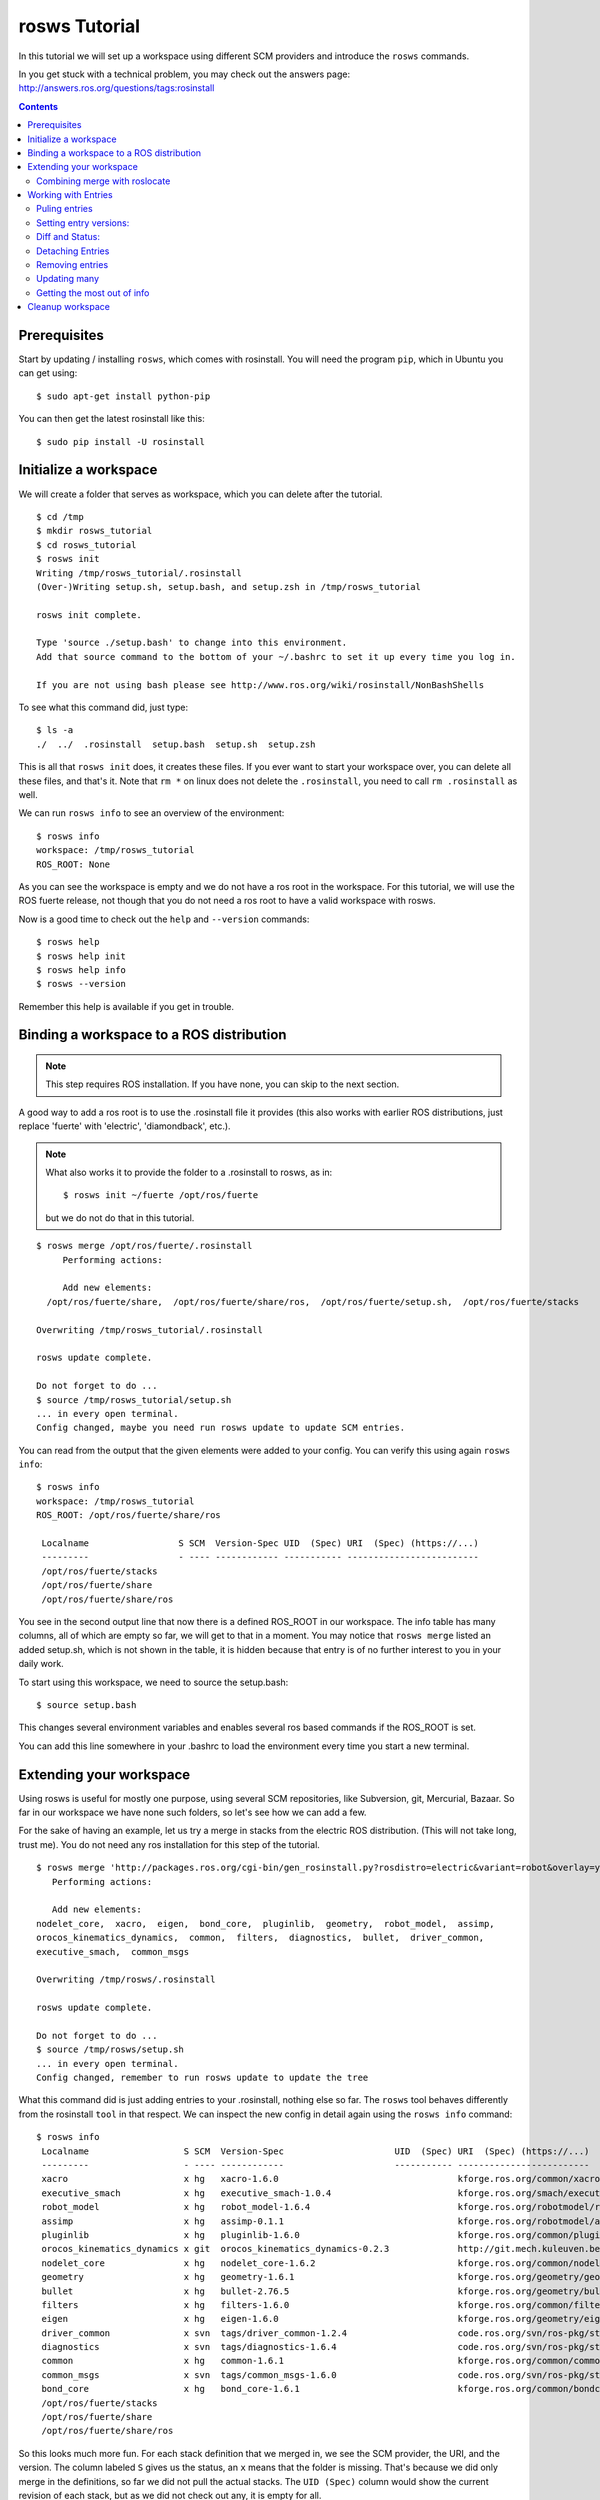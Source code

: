 rosws Tutorial
==============

In this tutorial we will set up a workspace using different SCM
providers and introduce the ``rosws`` commands.

In you get stuck with a technical problem, you may check out
the answers page: http://answers.ros.org/questions/tags:rosinstall

.. contents:: Contents
   :depth: 3

Prerequisites
-------------

Start by updating / installing ``rosws``, which comes with rosinstall. 
You will need the program ``pip``, which in Ubuntu 
you can get using:

::

  $ sudo apt-get install python-pip

You can then get the latest rosinstall like this:

::

    $ sudo pip install -U rosinstall

Initialize a workspace
----------------------

We will create a folder that serves as workspace, which you can 
delete after the tutorial.

::

  $ cd /tmp
  $ mkdir rosws_tutorial
  $ cd rosws_tutorial
  $ rosws init
  Writing /tmp/rosws_tutorial/.rosinstall
  (Over-)Writing setup.sh, setup.bash, and setup.zsh in /tmp/rosws_tutorial

  rosws init complete.

  Type 'source ./setup.bash' to change into this environment. 
  Add that source command to the bottom of your ~/.bashrc to set it up every time you log in.

  If you are not using bash please see http://www.ros.org/wiki/rosinstall/NonBashShells


To see what this command did, just type:

::
  
  $ ls -a
  ./  ../  .rosinstall  setup.bash  setup.sh  setup.zsh

This is all that ``rosws init`` does, it creates these files. If you
ever want to start your workspace over, you can delete all these
files, and that's it. Note that ``rm *`` on linux does not delete 
the ``.rosinstall``, you need to call ``rm .rosinstall`` as well.

We can run ``rosws info`` to see an overview of the environment:

::

  $ rosws info
  workspace: /tmp/rosws_tutorial
  ROS_ROOT: None

As you can see the workspace is empty and we do not have a ros root in
the workspace. For this tutorial, we will use the ROS fuerte release,
not though that you do not need a ros root to have a valid workspace 
with rosws.

Now is a good time to check out the ``help`` and ``--version`` commands::

  $ rosws help
  $ rosws help init
  $ rosws help info
  $ rosws --version

Remember this help is available if you get in trouble.

Binding a workspace to a ROS distribution
-----------------------------------------

.. note:: This step requires ROS installation. If you have none, you can 
  skip to the next section.

A good way to add a ros root is to use the .rosinstall file it 
provides (this also works with earlier ROS distributions, just 
replace 'fuerte' with 'electric', 'diamondback', etc.). 

.. note:: What also works it to provide the folder to a .rosinstall to rosws, 
  as in::
    $ rosws init ~/fuerte /opt/ros/fuerte
  but we do not do that in this tutorial.

::
  
  $ rosws merge /opt/ros/fuerte/.rosinstall
       Performing actions: 

       Add new elements:
    /opt/ros/fuerte/share,  /opt/ros/fuerte/share/ros,  /opt/ros/fuerte/setup.sh,  /opt/ros/fuerte/stacks
  
  Overwriting /tmp/rosws_tutorial/.rosinstall
  
  rosws update complete.
  
  Do not forget to do ...
  $ source /tmp/rosws_tutorial/setup.sh
  ... in every open terminal.
  Config changed, maybe you need run rosws update to update SCM entries.

You can read from the output that the given elements were added to
your config. You can verify this using again ``rosws info``::

  $ rosws info
  workspace: /tmp/rosws_tutorial
  ROS_ROOT: /opt/ros/fuerte/share/ros

   Localname                 S SCM  Version-Spec UID  (Spec) URI  (Spec) (https://...)
   ---------                 - ---- ------------ ----------- -------------------------
   /opt/ros/fuerte/stacks                                    
   /opt/ros/fuerte/share                                     
   /opt/ros/fuerte/share/ros 

You see in the second output line that now there is a defined ROS_ROOT in our workspace.
The info table has many columns, all of which are empty so far, we will get to that in a moment.
You may notice that ``rosws merge`` listed an added setup.sh, which is not shown in the table,
it is hidden because that entry is of no further interest to you in your daily work.

To start using this workspace, we need to source the setup.bash:

::

  $ source setup.bash

This changes several environment variables and enables several ros based 
commands if the ROS_ROOT is set.

You can add this line somewhere in your .bashrc to load the environment 
every time you start a new terminal.

Extending your workspace
------------------------

Using rosws is useful for mostly one purpose, using several SCM
repositories, like Subversion, git, Mercurial, Bazaar. So far in 
our workspace we have none such folders, so let's see how we can 
add a few.

For the sake of having an example, let us try a merge in stacks from
the electric ROS distribution. (This will not take long, trust me).
You do not need any ros installation for this step of the tutorial.

::

  $ rosws merge 'http://packages.ros.org/cgi-bin/gen_rosinstall.py?rosdistro=electric&variant=robot&overlay=yes'
     Performing actions: 

     Add new elements:
  nodelet_core,  xacro,  eigen,  bond_core,  pluginlib,  geometry,  robot_model,  assimp,  
  orocos_kinematics_dynamics,  common,  filters,  diagnostics,  bullet,  driver_common,  
  executive_smach,  common_msgs
  
  Overwriting /tmp/rosws/.rosinstall
  
  rosws update complete.
  
  Do not forget to do ...
  $ source /tmp/rosws/setup.sh
  ... in every open terminal.
  Config changed, remember to run rosws update to update the tree
  
What this command did is just adding entries to your .rosinstall, nothing else so far. 
The ``rosws`` tool behaves differently from the rosinstall ``tool`` in that respect.
We can inspect the new config in detail again using the ``rosws info`` command:

::

  $ rosws info
   Localname                  S SCM  Version-Spec                     UID  (Spec) URI  (Spec) (https://...)
   ---------                  - ---- ------------                     ----------- -------------------------
   xacro                      x hg   xacro-1.6.0                                  kforge.ros.org/common/xacro
   executive_smach            x hg   executive_smach-1.0.4                        kforge.ros.org/smach/executive_smach
   robot_model                x hg   robot_model-1.6.4                            kforge.ros.org/robotmodel/robot_model
   assimp                     x hg   assimp-0.1.1                                 kforge.ros.org/robotmodel/assimp
   pluginlib                  x hg   pluginlib-1.6.0                              kforge.ros.org/common/pluginlib
   orocos_kinematics_dynamics x git  orocos_kinematics_dynamics-0.2.3             http://git.mech.kuleuven.be/robotics/orocos_kinematics_dynamics.git
   nodelet_core               x hg   nodelet_core-1.6.2                           kforge.ros.org/common/nodeletcore
   geometry                   x hg   geometry-1.6.1                               kforge.ros.org/geometry/geometry
   bullet                     x hg   bullet-2.76.5                                kforge.ros.org/geometry/bullet
   filters                    x hg   filters-1.6.0                                kforge.ros.org/common/filters
   eigen                      x hg   eigen-1.6.0                                  kforge.ros.org/geometry/eigen
   driver_common              x svn  tags/driver_common-1.2.4                     code.ros.org/svn/ros-pkg/stacks/driver_common/
   diagnostics                x svn  tags/diagnostics-1.6.4                       code.ros.org/svn/ros-pkg/stacks/diagnostics/
   common                     x hg   common-1.6.1                                 kforge.ros.org/common/common
   common_msgs                x svn  tags/common_msgs-1.6.0                       code.ros.org/svn/ros-pkg/stacks/common_msgs/
   bond_core                  x hg   bond_core-1.6.1                              kforge.ros.org/common/bondcore
   /opt/ros/fuerte/stacks                                                         
   /opt/ros/fuerte/share                                                          
   /opt/ros/fuerte/share/ros

So this looks much more fun. For each stack definition that we merged in, we see the SCM provider, the URI, and the version. The column labeled ``S`` gives us the status, an ``x`` means that the folder is missing. That's because we did only merge in the definitions, so far we did not pull the actual stacks. The ``UID (Spec)`` column would show the current revision of each stack, but as we did not check out any, it is empty for all.

.. note:: For svn, rosws, uses the standard layout to reduce table width. So 
  uri = ``https://code.ros.org/svn/ros-pkg/stacks/common_msgs/tags/common_msgs-1.6.0``
  becomes
  uri = ``code.ros.org/svn/ros-pkg/stacks/common_msgs``
  Version-Spec = ``tags/common_msgs-1.6.0``

We can use ``rosws info`` also to compare just a few entries and to look into one entry in detail:

::

  $ rosws info common filters
   Localname S SCM  Version-Spec  UID  (Spec) URI  (Spec) (https://...)
   --------- - ---- ------------  ----------- -------------------------
   filters   x hg   filters-1.6.0             kforge.ros.org/common/filters
   common    x hg   common-1.6.1              kforge.ros.org/common/common

  $ rosws info diagnostics
  Localname:         diagnostics
  Path               /tmp/rosws_tutorial/diagnostics
  Status:            x
  SCM:               svn
  URI:               https://code.ros.org/svn/ros-pkg/stacks/diagnostics/tags/diagnostics-1.6.4
  Current URI:       
  Version-Spec:      
  Spec-Revision:     
  Current-Revision:  
  Other Properties:  []

As you can see, the display changes if we just give one entry, and the
SVN uri is displayed in the original format stored in the
``.rosinstall`` file.

Since we do not want to strain your network connection, we will undo 
the merge. rosws created a ``.rosinstall.bak`` file when we run the 
merge command. You can always undo one change by replacing ``.rosinstall``
with the ``.rosinstall.bak``.

::

  $ mv .rosinstall.bak .rosinstall

Combining merge with roslocate
~~~~~~~~~~~~~~~~~~~~~~~~~~~~~~

A usecase that was considered in the design of rosws was to quickly
get ROS stacks into a workspace. The ``roslocate`` script uses an
online index to lookup stack or package source information by name.

We can pipe that information to rosws to add the definition to 
our workspace. 

As an example we will add the navigation stack. Just to show you what
is happening, we first call ``roslocate``, and then call it again
passing the output to ``rosws merge -``::

  $ roslocate info navigation
  - hg:
      local-name: navigation
      meta:
        repo-name: wg-kforge
      uri: https://kforge.ros.org/navigation/navigation
      version: default

  $ roslocate info navigation | rosws merge -
       Performing actions: 

       Add new elements:
    navigation    hg  https://kforge.ros.org/navigation/navigation   default

If you wanted, you could next checkout the source code calling ``rosws
update navigation``.

Working with Entries
--------------------

To have something small to work with, we will add single ROS stack to our 
workspace for real. The ``set`` command is for manual adding of entries:

::

  $ rosws set common_msgs https://code.ros.org/svn/ros-pkg/stacks/common_msgs/trunk --svn
       Add element: 
   {'svn': {'local-name': 'common_msgs', 'uri': 'https://code.ros.org/svn/ros-pkg/stacks/common_msgs/trunk'}}
  Continue(y/n): y    
  Overwriting /tmp/rosws_tutorial/.rosinstall
  Config changed, remember to run 'rosws update common_msgs' to update the folder from svn

The command by default tells you what it thinks you have meant, which
is generally useful if the workspaces become larger. You can just 
confirm.

``rosws info`` again shows the current state of your workspace.

We will go ahead and check this stack out, as it is fairly small it should not take too long.

Puling entries
~~~~~~~~~~~~~~

:: 

  $ rosws update common_msgs
  [common_msgs] Installing https://code.ros.org/svn/ros-pkg/stacks/common_msgs/trunk (None) to /tmp/rosws_tutorial/common_msgs
  [common_msgs] Done.
  $ ls
  common_msgs/  setup.bash  setup.sh  setup.zsh

.. note:: You can also at any time update all your workspace trees just using ``rosws update``

You can now see that the repository was checked out, also using ``rosws info``:

:: 

  $ ls -a
  ./  ../  common_msgs/  .rosinstall  .rosinstall.bak  setup.bash  setup.sh  setup.zsh
  $ rosws info
   Localname                 S SCM  Version-Spec UID  (Spec) URI  (Spec) (https://...)
   ---------                 - ---- ------------ ----------- -------------------------
   common_msgs                 svn  trunk        -r39122     code.ros.org/svn/ros-pkg/stacks/common_msgs/
   ...

You see now the UID (Spec) column contains your current revision. If
you see a different revision number, that is okay.

We can play with that a bit::

  $ svn update common_msgs -r PREV
  ...
  $ rosws info
   Localname                 S SCM  Version-Spec UID  (Spec) URI  (Spec) (https://...)
   ---------                 - ---- ------------ ----------- -------------------------
   common_msgs                 svn  trunk        -r38989     code.ros.org/svn/ros-pkg/stacks/common_msgs/
   ...

You should notice that for you, the revision number should have
changed as well.  We needed use the ``svn`` command here because we
changed the ``common_msgs`` version without changes to the .rosinstall
file.

Setting entry versions:
~~~~~~~~~~~~~~~~~~~~~~~

Let's say you want to stay with one revision for some time, we can specify a revision like this:

::

  $ rosws set common_msgs --version=-r38935
       Change element from: 
   {'svn': {'local-name': 'common_msgs', 'uri': 'https://code.ros.org/svn/ros-pkg/stacks/common_msgs/trunk'}}
       to
   {'svn': {'local-name': 'common_msgs', 'version': '-r38935', 'uri': 'https://code.ros.org/svn/ros-pkg/stacks/common_msgs/trunk'}}
  Continue(y/n): y
  Overwriting /tmp/rosws_tutorial/.rosinstall
  Config changed, remember to run 'rosws update common_msgs' to update the folder from svn

Again you see the tool asks you to confirm.

::

  $ rosws info
   Localname                 S SCM  Version-Spec UID  (Spec)       URI  (Spec) (https://...)
   ---------                 - ---- ------------ -----------       -------------------------
   common_msgs               V svn  trunk        -r39028 (-r38935) code.ros.org/svn/ros-pkg/stacks/common_msgs/

What you see now in the output of rosws info in the UID column is two numbers. 
The first is current revision, the second is what is now stated in your .rosinstall.
Also notice the Status column ``S`` now shows a ``V``. This indicates some 
specification mismatch, and it is the quick way to see whether your filesystem 
matches what is given in your .rosinstall.

To clean this up, you could now set the value to the actual value, or
run ``rosws update`` to update to the version in the spec, or remove
the version spec. We will do the latter using the set command::

  $ rosws set common_msgs --version=""
       Change element from: 
   {'svn': {'local-name': 'common_msgs', 'version': '-r38935', 'uri': 'https://code.ros.org/svn/ros-pkg/stacks/common_msgs/trunk'}}
       to
   {'svn': {'local-name': 'common_msgs', 'version': '', 'uri': 'https://code.ros.org/svn/ros-pkg/stacks/common_msgs/trunk'}}
  Continue(y/n): y
  Overwriting /tmp/rosws_tutorial/.rosinstall
  Config changed, remember to run 'rosws update common_msgs' to update the folder from svn

Diff and Status:
~~~~~~~~~~~~~~~~

The rosws command also allows to produce diff and status output for
the supported SCMs. To see that, we need to change a file.

::

  $ echo '# foo' >> common_msgs/CMakeLists.txt 

  $ rosws status common_msgs
  M       common_msgs/CMakeLists.txt

  $ rosws diff common_msgs
  Index: common_msgs/CMakeLists.txt
  ===================================================================
  --- common_msgs/CMakeLists.txt  (revision 39028)
  +++ common_msgs/CMakeLists.txt  (working copy)
  @@ -26,3 +26,4 @@
 
   install(FILES stack.xml stack.yaml
         DESTINATION share/common_msgs)
  +# foo
  
  $ rosws info
   Localname                 S SCM  Version-Spec UID  (Spec) URI  (Spec) (https://...)
   ---------                 - ---- ------------ ----------- -------------------------
   common_msgs               M svn  trunk        -r39028     code.ros.org/svn/ros-pkg/stacks/common_msgs

You can pass multiple folder names to rosws diff and status, or pass
none, and it will accumulate the outputs for all trees. Also note how
the status column in ``rosws info`` now shows an ``M`` for modified.

Detaching Entries
~~~~~~~~~~~~~~~~~

Detached entries have no SCM information associated, running update
with them will not affect them. You can detach our common_msgs entry 
using the set command::

  $ rosws set common_msgs --detached
       Change element from: 
   {'svn': {'local-name': 'common_msgs', 'uri': 'https://code.ros.org/svn/ros-pkg/stacks/common_msgs/trunk'}}
       to
   {'other': {'local-name': 'common_msgs'}}
  Continue(y/n): y
  Overwriting /tmp/rosws_tutorial/.rosinstall


Removing entries
~~~~~~~~~~~~~~~~

Finally you may sometimes want to remove entries from your workspace,
there is the ``remove`` command for that::

  $ rosws remove common_msgs 
  Overwriting /tmp/rosws_tutorial/.rosinstall
  Removed entries ['common_msgs']


Updating many
~~~~~~~~~~~~~

Doing several SCM actions at a time can be very time-consuming, and we
can gain a lot of time by doing the work in parallel. ``rosws`` allows to 
checkout or update entries in parallel as well:

Here is how to generate a snapshot for one or more entries. 
We first extend our workspace again::

  $ rosws set geometry https://kforge.ros.org/geometry/geometry --hg --version=geometry-1.6.1
  $ rosws set common_msgs https://code.ros.org/svn/ros-pkg/stacks/common_msgs/trunk --svn

  $ rosws update --parallel=2

``-j=2`` is a shorter version of that option.
The default for rosws is not to do parallel work because checking out
or updating both may require user interaction, which can get confusing
with many threads running at the same time.

Getting the most out of info
~~~~~~~~~~~~~~~~~~~~~~~~~~~~

Advanced users may want to look at bit more at the info command options.

Then we can print the info e.g. of just geometry as yaml or store it in a file::

  $ rosws info geometry --yaml > geometry-1.6.1.rosinstall

Another interesting feature for scripters is the ``--only`` option::

  $ rosws info --only=path,cur_revision
  /opt/ros/fuerte/share/ros,
  /opt/ros/fuerte/share,
  /opt/ros/fuerte/stacks,
  /opt/ros/fuerte/setup.sh,
  /tmp/rosws_tutorial/common_msgs,-r39123
  /tmp/rosws_tutorial/geometry,53a0d9160982

This yields a CSV representation of the columns you gave, in this case
retrieving from SCM providers the current revision id.


Cleanup workspace
-----------------

The tutorial ends here, what you can do is deleting the workspace folder:

::

  $ rm -rf /tmp/rosws_tutorial
